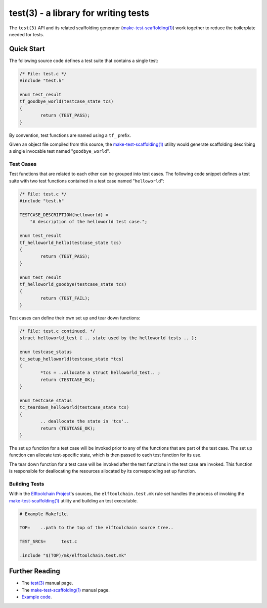 =====================================
test(3) - a library for writing tests
=====================================

The ``test(3)`` API and its related scaffolding generator
(`make-test-scaffolding(1) <mts_>`_) work together to reduce the
boilerplate needed for tests.

.. _mts: bin/make-test-scaffolding

Quick Start
===========

The following source code defines a test suite that contains a single
test:

.. code:: c

	/* File: test.c */
	#include "test.h"

	enum test_result
	tf_goodbye_world(testcase_state tcs)
	{
		return (TEST_PASS);
	}

By convention, test functions are named using a ``tf_`` prefix.

Given an object file compiled from this source, the
`make-test-scaffolding(1) <mts_>`_ utility would generate scaffolding
describing a single invocable test named "``goodbye_world``".

Test Cases
----------

Test functions that are related to each other can be grouped into test
cases.  The following code snippet defines a test suite with two test
functions contained in a test case named "``helloworld``":

.. code:: c

	/* File: test.c */
	#include "test.h"

	TESTCASE_DESCRIPTION(helloworld) =
	    "A description of the helloworld test case.";

	enum test_result
	tf_helloworld_hello(testcase_state tcs)
	{
		return (TEST_PASS);
	}

	enum test_result
	tf_helloworld_goodbye(testcase_state tcs)
	{
		return (TEST_FAIL);
	}

Test cases can define their own set up and tear down functions:

.. code:: c

	/* File: test.c continued. */
	struct helloworld_test { .. state used by the helloworld tests .. };

	enum testcase_status
	tc_setup_helloworld(testcase_state *tcs)
	{
		*tcs = ..allocate a struct helloworld_test.. ;
		return (TESTCASE_OK);
	}

	enum testcase_status
	tc_teardown_helloworld(testcase_state tcs)
	{
		.. deallocate the state in 'tcs'..
		return (TESTCASE_OK);
	}

The set up function for a test case will be invoked prior to any of
the functions that are part of the test case.  The set up function can
allocate test-specific state, which is then passed to each test function
for its use.

The tear down function for a test case will be invoked after the test
functions in the test case are invoked.  This function is responsible for
deallocating the resources allocated by its corresponding set up function.

Building Tests
--------------

Within the `Elftoolchain Project`_'s sources, the ``elftoolchain.test.mk``
rule set handles the process of invoking the `make-test-scaffolding(1)
<mts_>`_ utility and building an test executable.

.. code:: make

	# Example Makefile.

	TOP=	..path to the top of the elftoolchain source tree..

	TEST_SRCS=	test.c

	.include "$(TOP)/mk/elftoolchain.test.mk"


.. _Elftoolchain Project: http://elftoolchain.sourceforge.net/

Further Reading
===============

- The `test(3) <lib/test.3>`_ manual page.
- The `make-test-scaffolding(1) <bin/make-test-scaffolding.1>`_ manual page.
- `Example code <examples/>`_.
